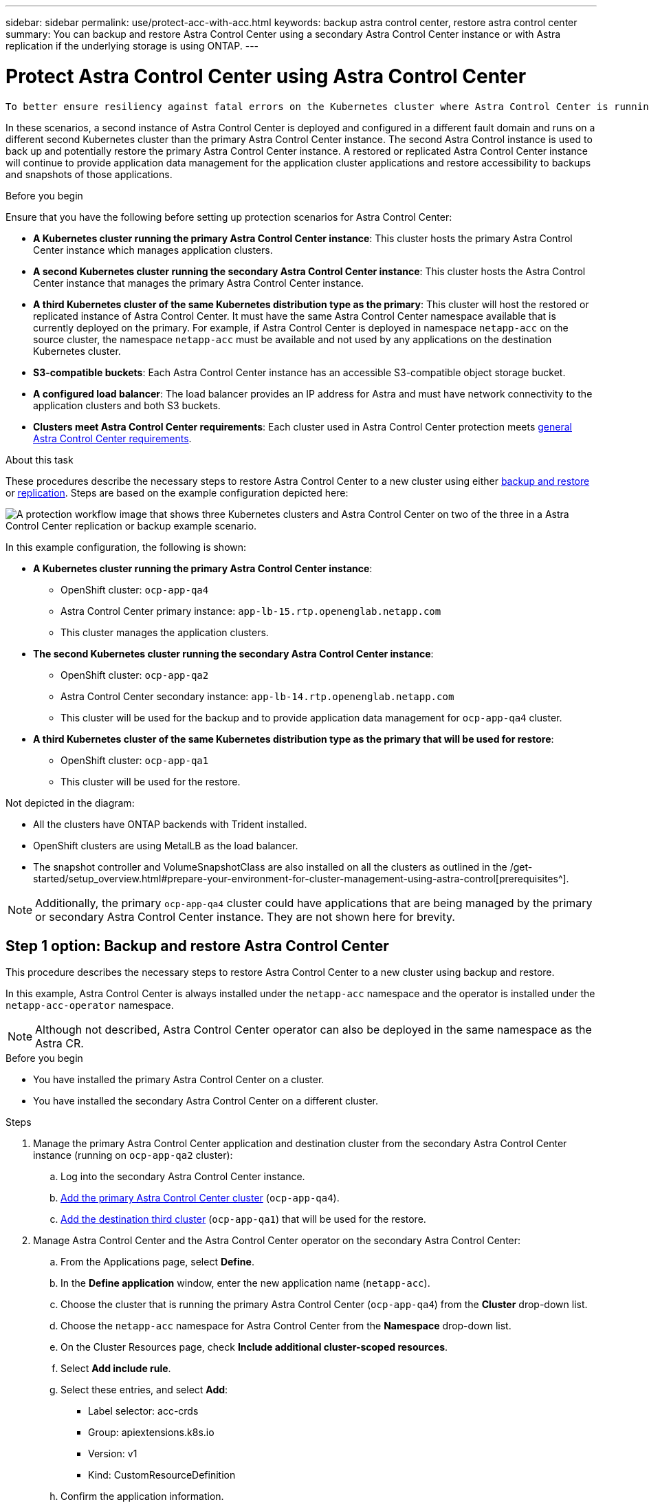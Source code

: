 ---
sidebar: sidebar
permalink: use/protect-acc-with-acc.html
keywords: backup astra control center, restore astra control center
summary: You can backup and restore Astra Control Center using a secondary Astra Control Center instance or with Astra replication if the underlying storage is using ONTAP.
---

= Protect Astra Control Center using Astra Control Center
:hardbreaks:
:icons: font
:imagesdir: ../media/use/

[.lead]
 To better ensure resiliency against fatal errors on the Kubernetes cluster where Astra Control Center is running, backup the Astra Control Center application itself. You can backup and restore Astra Control Center using a secondary Astra Control Center instance or use Astra replication if the underlying storage is using ONTAP.

In these scenarios, a second instance of Astra Control Center is deployed and configured in a different fault domain and runs on a different second Kubernetes cluster than the primary Astra Control Center instance. The second Astra Control instance is used to back up and potentially restore the primary Astra Control Center instance. A restored or replicated Astra Control Center instance will continue to provide application data management for the application cluster applications and restore accessibility to backups and snapshots of those applications.

.Before you begin

Ensure that you have the following before setting up protection scenarios for Astra Control Center:

* *A Kubernetes cluster running the primary Astra Control Center instance*: This cluster hosts the primary Astra Control Center instance which manages application clusters.
* *A second Kubernetes cluster running the secondary Astra Control Center instance*: This cluster hosts the Astra Control Center instance that manages the primary Astra Control Center instance.
* *A third Kubernetes cluster of the same Kubernetes distribution type as the primary*: This cluster will host the restored or replicated instance of Astra Control Center. It must have the same Astra Control Center namespace available that is currently deployed on the primary. For example, if Astra Control Center is deployed in namespace `netapp-acc` on the source cluster, the namespace `netapp-acc` must be available and not used by any applications on the destination Kubernetes cluster. 
* *S3-compatible buckets*: Each Astra Control Center instance has an accessible S3-compatible object storage bucket.
* *A configured load balancer*: The load balancer provides an IP address for Astra and must have network connectivity to the application clusters and both S3 buckets.
* *Clusters meet Astra Control Center requirements*: Each cluster used in Astra Control Center protection meets https://docs.netapp.com/us-en/astra-control-center/get-started/requirements.html#kubernetes-cluster-general-requirement[general Astra Control Center requirements^].

.About this task

These procedures describe the necessary steps to restore Astra Control Center to a new cluster using either <<Backup and restore Astra Control Center,backup and restore>> or <<Protect Astra Control Center using Replication,replication>>. Steps are based on the example configuration depicted here: 

image:backup-or-replicate-acc-w-acc-example-flow.png["A protection workflow image that shows three Kubernetes clusters and Astra Control Center on two of the three in a Astra Control Center replication or backup example scenario."]

In this example configuration, the following is shown:

* *A Kubernetes cluster running the primary Astra Control Center instance*: 
** OpenShift cluster: `ocp-app-qa4`
** Astra Control Center primary instance: `app-lb-15.rtp.openenglab.netapp.com`
** This cluster manages the application clusters.
* *The second Kubernetes cluster running the secondary Astra Control Center instance*: 
** OpenShift cluster: `ocp-app-qa2`
** Astra Control Center secondary instance: `app-lb-14.rtp.openenglab.netapp.com`
** This cluster will be used for the backup and to provide application data management for `ocp-app-qa4` cluster.
* *A third Kubernetes cluster of the same Kubernetes distribution type as the primary that will be used for restore*: 
** OpenShift cluster: `ocp-app-qa1`
** This cluster will be used for the restore.

Not depicted in the diagram:

* All the clusters have ONTAP backends with Trident installed. 
* OpenShift clusters are using MetalLB as the load balancer. 
* The snapshot controller and VolumeSnapshotClass are also installed on all the clusters as outlined in the /get-started/setup_overview.html#prepare-your-environment-for-cluster-management-using-astra-control[prerequisites^]. 

NOTE: Additionally, the primary `ocp-app-qa4` cluster could have applications that are being managed by the primary or secondary Astra Control Center instance. They are not shown here for brevity. 

 
== Step 1 option: Backup and restore Astra Control Center

This procedure describes the necessary steps to restore Astra Control Center to a new cluster using backup and restore. 

In this example, Astra Control Center is always installed under the `netapp-acc` namespace and the operator is installed under the `netapp-acc-operator` namespace. 

NOTE: Although not described, Astra Control Center operator can also be deployed in the same namespace as the Astra CR.

.Before you begin

* You have installed the primary Astra Control Center on a cluster.
* You have installed the secondary Astra Control Center on a different cluster.

.Steps

. Manage the primary Astra Control Center application and destination cluster from the secondary Astra Control Center instance (running on `ocp-app-qa2` cluster):
.. Log into the secondary Astra Control Center instance. 
.. link:../get-started/setup_overview.html#add-cluster[Add the primary Astra Control Center cluster] (`ocp-app-qa4`). 
.. link:../get-started/setup_overview.html#add-cluster[Add the destination third cluster] (`ocp-app-qa1`) that will be used for the restore.

. Manage Astra Control Center and the Astra Control Center operator on the secondary Astra Control Center:
.. From the Applications page, select *Define*.
.. In the *Define application* window, enter the new application name (`netapp-acc`).
.. Choose the cluster that is running the primary Astra Control Center (`ocp-app-qa4`) from the *Cluster* drop-down list.
.. Choose the `netapp-acc` namespace for Astra Control Center from the *Namespace* drop-down list.
.. On the Cluster Resources page, check *Include additional cluster-scoped resources*.
.. Select *Add include rule*.
.. Select these entries, and select *Add*:
* Label selector: acc-crds
* Group: apiextensions.k8s.io
* Version: v1
* Kind: CustomResourceDefinition

.. Confirm the application information.
.. Select *Define*. 
+
After you select *Define*, repeat the Define Application process for the operator (`netapp-acc-operator`) and select the `netapp-acc-operator` namespace in the Define Application wizard.

. Back up Astra Control Center and the operator:
.. On the secondary Astra Control Center, navigate to the Applications page by selecting the Applications tab.
.. link:../use/protect-apps.html#create-a-backup[Back up^] the Astra Control Center application (`netapp-acc`).
.. link:../use/protect-apps.html#create-a-backup[Back up^] the operator (`netapp-acc-operator).

. After you have backed up Astra Control Center and the operator, simulate a disaster recovery (DR) scenario by link:../use/uninstall_acc.html[uninstalling Astra Control Center^] from the primary cluster.
+
NOTE: You will restore Astra Control Center to a new cluster (the third Kubernetes cluster described in this procedure) and use the same DNS or IP addresses for the newly installed Astra Control Center.

. Using the secondary Astra Control Center, link:../use/restore-apps.html[restore^] the primary instance of the Astra Control Center application from its backup:
.. Select *Applications* and then select the name of the Astra Control Center application.
.. From the Options menu in the Actions column, select *Restore*.
.. Choose the *Restore to original namespaces* as the restore type.
.. Enter the restore name (`netapp-acc`).
.. Choose the destination third cluster (`ocp-app-qa1`).
.. Enter the namespace so that it is the same namespace as the original.
.. On the Restore Source page, select the application backup that will be used as the restore source.
.. Select *Restore using original storage classes*.
.. Select *Restore all resources*.
.. Review restore information, and then select *Restore* to start the restore process that restores Astra Control Center to the destination cluster (`ocp-app-qa1`). The restore is complete when the application enters `available` state.

. Configure Astra Control Center on the destination cluster:
.. Open a terminal and connect using kubeconfig to the destination cluster (`ocp-app-qa1`) that contains the restored Astra Control Center.
.. Edit the Astra Control Center custom resource (CR):
+
----
kubectl edit acc -n netapp-acc
----

.. Change the `astraAddress` under `spec:` to match the primary cluster's Astra Control Center DNS name.
.. Confirm that the address has been updated:
+
----
kubectl get acc -n netapp-acc
----

.. Determine the IP address of the primary cluster's Astra Control Center DNS name:
+
----
nslookup <primary cluster's DNS name>
----

. Update your ingress configurations so that the primary cluster's IP address is set as the IP address used by your ingress:
+
NOTE: There are many ingress methods you might have link:../get-started/install_acc.html#set-up-ingress-for-load-balancing[set up] for load balancing. Updating the IP address might vary from these steps depending on the type of ingress used. This example describes updating the IP address for MetalLB. 

.. Edit configuration: 
+
----
kubectl edit ipaddresspool.metallb.io/first-pool -n metallb-system
----

.. Replace the IP address in the `spec/addresses:` section with the IP address that nslookup returned in the previous step.
.. Save the deployment (`:wq`).
.. Restart the controller: 
+
----
kubectl rollout restart deployment controller -n metallb-system
----

.. Go to the <<Step 2: Restore the Astra Control Center Operator,Restore the Astra Control Center Operator>> section of this document to complete the restore process.

== Step 1 option: Protect Astra Control Center using Replication

This procedure describes the necessary steps to configure link:../use/replicate_snapmirror.html[Astra Control Center replication^] to protect the primary Astra Control Center instance.

In this example, Astra Control Center is always installed under the `netapp-acc` namespace and the operator is installed under the `netapp-acc-operator` namespace. 

.Before you begin

* You have installed the primary Astra Control Center on a cluster.
* You have installed the secondary Astra Control Center on a different cluster.

.Steps

. Manage the primary Astra Control Center application and destination cluster from the secondary Astra Control Center instance:
.. Log into the secondary Astra Control Center instance. 
.. link:../get-started/setup_overview.html#add-cluster[Add the primary Astra Control Center cluster] (`ocp-app-qa4`). 
.. link:../get-started/setup_overview.html#add-cluster[Add the destination third cluster] (`ocp-app-qa1`) that will be used for the replication.

. Manage Astra Control Center and the Astra Control Center operator on the secondary Astra Control Center:
.. Select *Clusters* and select the cluster that contains the primary Astra Control Center (`ocp-app-qa4`).
.. Select the *Namespaces* tab.
.. Select `netapp-acc` and `netapp-acc-operator` namespaces.
.. Select the Actions menu for one of these and select *Define as application*.
.. Select *View in applications* to see the defined application.

. Configure Backends for Replication:
+
NOTE: Replication requires that the primary Astra Control Center cluster and the destination third cluster use different peered ONTAP storage backends.
After each backend is peered and added to Astra Control, the backend appears in the *Discovered* tab of the Backends page.

.. link:../get-started/setup_overview.html#add-a-storage-backend[Add a peered backend^] to Astra Control Center on the primary cluster.
.. link:../get-started/setup_overview.html#add-a-storage-backend[Add a peered backend^] to Astra Control Center on the destination cluster.

. Configure replication:
.. On the Applications screen, select the `netapp-acc` application.
.. Select *Configure replication policy*.
.. Select `ocp-app-qa1` as the destination cluster.
.. Select the storage class.
.. Enter `netapp-acc` as the destination namespace.
.. Change the replication frequency if desired.
.. Select *Next*.
.. Confirm the configuration is correct, and select *Save*.
+
The replication relationship transitions from `Establishing` to `Established`. When active, this replication will occur every five minutes until the replication configuration is deleted.

. Failover the replication to the other cluster if the primary system is corrupted or no longer accessible:
+
NOTE: Make sure the destination cluster does not have Astra Control Center installed to ensure a successful failover.
+

//Need to confirm this.

.. Select the vertical ellipses icon and select *Fail over*.
+
image:acc-to-acc-replication-example.png["An image that shows the 'fail over' option in the replication relationship"]

.. Confirm the details and select *Fail over* to begin the failover process.
+
The replication relationship status changes to `Failing over` and then `Failed over` when complete.

. Complete the failover configuration:
.. Open a terminal and connect using the third cluster's kubeconfig (`ocp-app-qa1`). This cluster has Astra Control Center installed.
.. Edit the Astra Control Center custom resource (CR):
+
----
kubectl edit acc -n netapp-acc
----

.. Change the `astraAddress` in `spec:` to match the destination cluster's Astra Control Center DNS name.
.. Confirm that the address has been updated:
+
----
kubectl get acc -n netapp-acc
----

.. Confirm that all required traefik CRDs are present: 
+
----
kubectl get crds | grep traefik
----
+
Required traefik CRDS:
+
----
ingressroutes.traefik.containo.us
ingressroutes.traefik.io
ingressroutetcps.traefik.containo.us
ingressroutetcps.traefik.io
ingressrouteudps.traefik.containo.us
ingressrouteudps.traefik.io
middlewares.traefik.containo.us
middlewares.traefik.io
middlewaretcps.traefik.containo.us
middlewaretcps.traefik.io
serverstransports.traefik.containo.us
serverstransports.traefik.io
tlsoptions.traefik.containo.us
tlsoptions.traefik.io
tIsstores.traefik.containo.us
tIsstores.traefik.io
traefikservices.traefik.containo.us
traefikservices.traefik.io
----
+
//NOTE: The containo CRDs might be removed in Astra Control Center 23.08.

.. If some of the above CRDs are missing:
... Go to https://doc.traefik.io/traefik/reference/dynamic-configuration/kubernetes-crd/[traefik documentation^].
... Copy the "Definitions" area into a file.
... Apply changes:
+
----
kubectl apply -f <file name>
----

... Restart traefik: 
+
----
kubectl get pods -n netapp-acc | grep -e "traefik" | awk '{print $1}' | xargs kubectl delete pod -n netapp-acc"
----

. Update your ingress configurations so that the destination cluster's IP address is set as the IP address used by your ingress:
+
NOTE: There are many ingress methods you might have link:../get-started/install_acc.html#set-up-ingress-for-load-balancing[set up^] for load balancing. Updating the IP address might vary from these steps depending on the type of ingress used. This example describes updating the IP address for MetalLB. 

.. Edit configuration: 
+
----
kubectl edit ipaddresspool.metallb.io/first-pool -n metallb-system
----

.. Confirm the IP address in the `spec/addresses:` section is the IP address of the destination cluster.
.. Save the deployment (`:wq`).
.. Restart the controller: 
+
----
kubectl rollout restart deployment controller -n metallb-system
----

.. Go to the <<Step 2: Restore the Astra Control Center Operator,Restore the Astra Control Center Operator>> section of this document to complete the restore process.

== Step 2: Restore the Astra Control Center Operator

Using the secondary Astra Control Center, restore the primary Astra Control Center operator from backup. The destination namespace must be the same as the source namespace. In the case where Astra Control Center was deleted from the primary  source cluster, backups will still exist to perform the same restore steps.

.Steps
. Select *Applications* and then select the name of the operator app (`netapp-acc-operator`).
. From the Options menu in the Actions column, select *Restore*
. Choose the *Restore to new namespaces* as the restore type.
. Choose the destination third cluster (`ocp-app-qa1`).
. Change the namespace to be the same as the namespace associated with the primary source cluster (`netapp-acc-operator`).
. Select the backup that was taken earlier as the restore source.
. Select *Restore using original storage classes*.
. Select *Restore all resources*.
. Review the details then click *Restore* to start the restore process.
+ 
The Applications page shows the Astra Control Center operator being restored to the destination third cluster (`ocp-app-qa1`). When the process is complete, the state shows as `Available`. Within ten minutes, the DNS address should resolve on the page.

.Result
Astra Control Center, its registered clusters, and managed applications with their snapshots and backups are now available on the destination third cluster (`ocp-app-qa1`). Any protection policies you had on the original are also there on the new instance. You can continue to take scheduled or on-demand backups and snapshots.

== Troubleshooting
Determine system health and if protection processes were successful.

* *Pods are not running*: Confirm that all pods are up and running:
+
----
kubectl get pods -n netapp-acc
----
+
If some pods are in the `CrashLookBackOff` state, restart them and they should transition to `Running` state.

* *Confirm system status*: Confirm that the Astra Control Center system is in `ready` state:
+
----
kubectl get acc -n netapp-acc
----
+
Response:
+
----
NAME  UUID                                 VERSION    ADDRESS                             READY
astra 89f4fd47-0cf0-4c7a-a44e-43353dc96ba8 23.07.0-24 app-lb-15.rtp.openenglab.netapp.com True
----

* *Confirm deployment status*: Show Astra Control Center deployment information to confirm that `Deployment State` is `Deployed`.
+
----
kubectl describe acc astra -n netapp-acc
----

